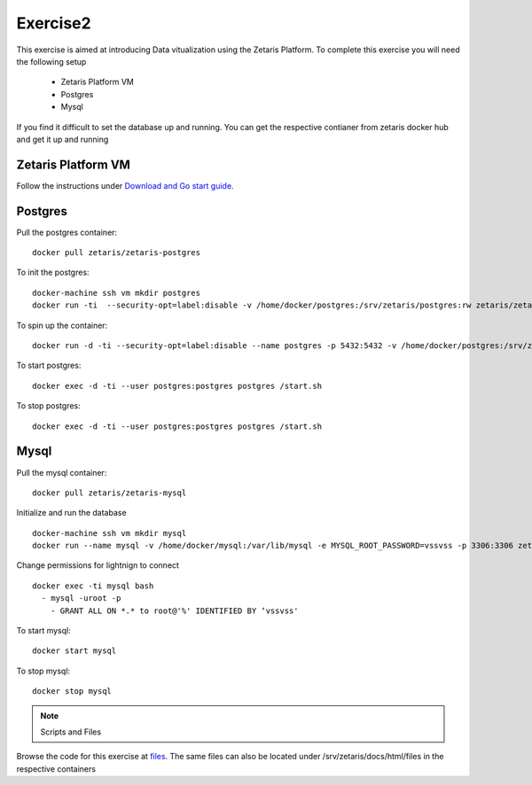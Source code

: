 ##################
Exercise2
##################

This exercise is aimed at introducing Data vitualization using the Zetaris Platform.
To complete this exercise you will need the following setup

      - Zetaris Platform VM
      - Postgres
      - Mysql

If you find it difficult to set the database up and running. You can get the respective contianer from zetaris docker hub and get it up and running

Zetaris Platform VM
====================

Follow the instructions under `Download and Go start guide <../Platform-VM/index.rst>`_.


Postgres
==========

Pull the postgres container::

    docker pull zetaris/zetaris-postgres

To init the postgres::

    docker-machine ssh vm mkdir postgres
    docker run -ti  --security-opt=label:disable -v /home/docker/postgres:/srv/zetaris/postgres:rw zetaris/zetaris-postgres:9.6-3 /init.sh

To spin up the container::

    docker run -d -ti --security-opt=label:disable --name postgres -p 5432:5432 -v /home/docker/postgres:/srv/zetaris/postgres:rw zetaris/zetaris-postgres:9.6-3 /bin/bash`

To start postgres::

    docker exec -d -ti --user postgres:postgres postgres /start.sh

To stop postgres::

    docker exec -d -ti --user postgres:postgres postgres /start.sh

Mysql
=======

Pull the mysql container::

    docker pull zetaris/zetaris-mysql

Initialize and run the database ::

    docker-machine ssh vm mkdir mysql
    docker run --name mysql -v /home/docker/mysql:/var/lib/mysql -e MYSQL_ROOT_PASSWORD=vssvss -p 3306:3306 zetaris/zetaris-mysql

Change permissions for lightnign to connect ::

    docker exec -ti mysql bash
      - mysql -uroot -p
        - GRANT ALL ON *.* to root@'%' IDENTIFIED BY ‘vssvss'

To start mysql::

    docker start mysql

To stop  mysql::

    docker stop mysql


.. note:: Scripts and Files
Browse the code for this exercise at files_.
The same files can also be located under /srv/zetaris/docs/html/files in the respective containers

.. _files: ./files/exercise2